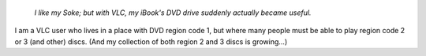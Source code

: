    *I like my Soke; but with VLC, my iBook's DVD drive suddenly actually became useful.*

I am a VLC user who lives in a place with DVD region code 1, but where many people must be able to play region code 2 or 3 (and other) discs. (And my collection of both region 2 and 3 discs is growing…)
